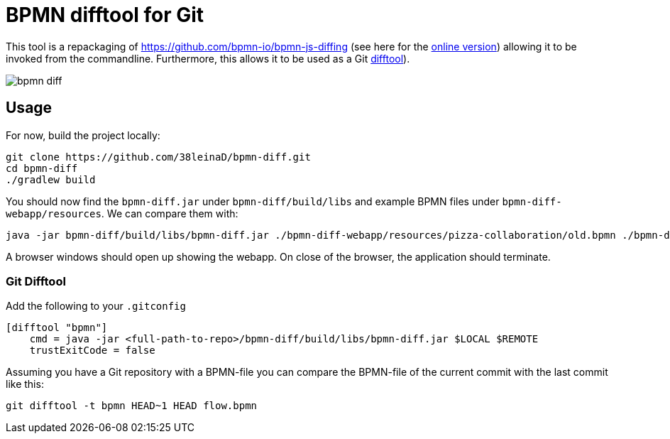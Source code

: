 = BPMN difftool for Git

This tool is a repackaging of https://github.com/bpmn-io/bpmn-js-diffing (see here for the link:https://demo.bpmn.io/diff[online version])
allowing it to be invoked from the commandline.
Furthermore, this allows it to be used as a Git link:https://git-scm.com/docs/git-difftool[difftool]).

image::https://s3.gifyu.com/images/bpmn-diff.gif[]

== Usage

For now, build the project locally:

----
git clone https://github.com/38leinaD/bpmn-diff.git
cd bpmn-diff
./gradlew build
----


You should now find the `bpmn-diff.jar` under `bpmn-diff/build/libs` and example BPMN files under `bpmn-diff-webapp/resources`. We can compare them with:

----
java -jar bpmn-diff/build/libs/bpmn-diff.jar ./bpmn-diff-webapp/resources/pizza-collaboration/old.bpmn ./bpmn-diff-webapp/resources/pizza-collaboration/new.bpmn
----

A browser windows should open up showing the webapp. On close of the browser, the application should terminate.

=== Git Difftool

Add the following to your `.gitconfig`

----
[difftool "bpmn"]
    cmd = java -jar <full-path-to-repo>/bpmn-diff/build/libs/bpmn-diff.jar $LOCAL $REMOTE
    trustExitCode = false
----

Assuming you have a Git repository with a BPMN-file you can compare the BPMN-file of the current commit with the last commit like this:

----
git difftool -t bpmn HEAD~1 HEAD flow.bpmn
----
